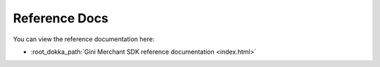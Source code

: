 Reference Docs
==============

You can view the reference documentation here:

* :root_dokka_path:`Gini Merchant SDK reference documentation <index.html>`
